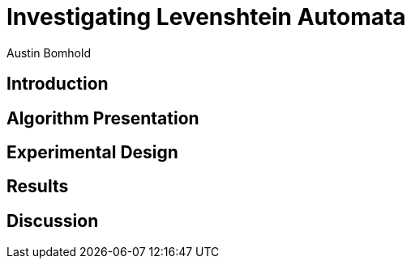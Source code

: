 = Investigating Levenshtein Automata
Austin Bomhold
:pdf-folio-placement: footer
:pdf-themesdir: theme
:pdf-fontsdir: theme/fonts
:iconsdir: theme/icons
:pdf-theme: tutorial.yml
:sourcedir: src
:title-page:

== Introduction

== Algorithm Presentation

== Experimental Design

== Results

== Discussion

